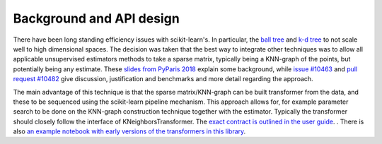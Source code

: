 Background and API design
=========================

There have been long standing efficiency issues with scikit-learn's. In
particular, the `ball tree`_ and `k-d tree`_ to not scale well to high
dimensional spaces. The decision was taken that the best way to integrate other
techniques was to allow all applicable unsupervised estimators methods to take
a sparse matrix, typically being a KNN-graph of the points, but potentially
being any estimate. These `slides from PyParis 2018`_ explain some background,
while `issue #10463`_ and `pull request #10482`_ give discussion, justification
and benchmarks and more detail regarding the approach.

The main advantage of this technique is that the sparse matrix/KNN-graph can be built transformer from the data, and these to be sequenced using the scikit-learn pipeline mechanism. This approach allows for, for example parameter search to be done on the KNN-graph construction technique together with the estimator. Typically the transformer should closely follow the interface of KNeighborsTransformer. The `exact contract is outlined in the user guide`_.  .  There is also `an example notebook with early versions of the transformers in this library`_.

.. _`ball tree`: https://en.wikipedia.org/wiki/Ball_tree
.. _`k-d tree`: https://en.wikipedia.org/wiki/K-d_tree
.. _`slides from PyParis 2018`: https://tomdlt.github.io/decks/2018_pyparis/
.. _`issue #10463`: https://github.com/scikit-learn/scikit-learn/issues/10463
.. _`pull request #10482`: https://github.com/scikit-learn/scikit-learn/pull/10482
.. _`exact contract is outlined in the user guide`: https://scikit-learn.org/stable/modules/neighbors.html#neighbors-transformer
.. _`an example notebook with early versions of the transformers in this library`: https://scikit-learn.org/stable/auto_examples/neighbors/approximate_nearest_neighbors.html#sphx-glr-auto-examples-neighbors-approximate-nearest-neighbors-py
